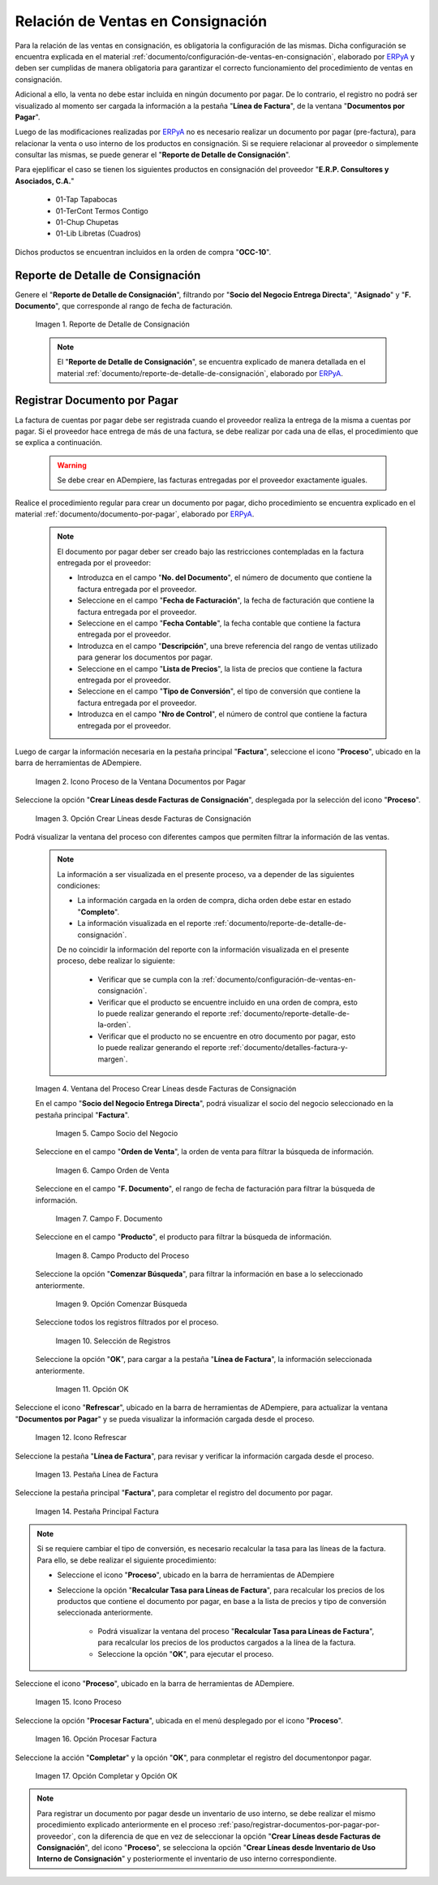 .. _ERPyA: http://erpya.com
.. |reporte de detalle de consignación| image:: resources/consignment-detail-report.png
.. |icono proceso de la ventana documentos por pagar| image:: resources/window-process-icon-documents-payable.png
.. |opción crear líneas desde facturas de consignación| image:: resources/option-create-lines-from-consignment-invoices.png
.. |ventana del proceso crear líneas desde facturas de consignación| image:: resources/process-window-create-lines-from-consignment-invoices.png
.. |campo socio del negocio del proceso| image:: resources/business-partner-field-of-the-process.png
.. |campo orden de venta del proceso| image:: resources/process-sales-order-field.png
.. |campo fecha de facturación del proceso| image:: resources/process-billing-date-field.png
.. |campo producto del proceso| image:: resources/process-product-field.png
.. |opción comenzar búsqueda del proceso| image:: resources/option-start-process-search.png
.. |selección de registros filtrados| image:: resources/selection-of-filtered-records.png
.. |opción ok de proceso| image:: resources/process-ok-option.png
.. |icono refrescar| image:: resources/refresh-icon.png
.. |pestaña línea de factura| image:: resources/invoice-line-tab.png
.. |pestaña principal factura| image:: resources/main-tab-invoice.png
.. |opción procesar factura del icono proceso| image:: resources/process-icon-invoice-option.png
.. |acción completar y opción ok| image:: resources/action-complete-and-option-ok.png

.. _documento/relación-de-ventas-en-consignación:

**Relación de Ventas en Consignación**
======================================

Para la relación de las ventas en consignación, es obligatoria la configuración de las mismas. Dicha configuración se encuentra explicada en el material :ref:`documento/configuración-de-ventas-en-consignación`, elaborado por `ERPyA`_ y deben ser cumplidas de manera obligatoria para garantizar el correcto funcionamiento del procedimiento de ventas en consignación.

Adicional a ello, la venta no debe estar incluida en ningún documento por pagar. De lo contrario, el registro no podrá ser visualizado al momento ser cargada la información a la pestaña "**Línea de Factura**", de la ventana "**Documentos por Pagar**".

Luego de las modificaciones realizadas por `ERPyA`_ no es necesario realizar un documento por pagar (pre-factura), para relacionar la venta o uso interno de los productos en consignación. Si se requiere relacionar al proveedor o simplemente consultar las mismas, se puede generar el "**Reporte de Detalle de Consignación**".

Para ejeplificar el caso se tienen los siguientes productos en consignación del proveedor "**E.R.P. Consultores y Asociados, C.A.**"

    - 01-Tap            Tapabocas
    - 01-TerCont        Termos Contigo
    - 01-Chup           Chupetas
    - 01-Lib            Libretas (Cuadros)

Dichos productos se encuentran incluidos en la orden de compra "**OCC-10**".

.. _paso/generar-reporte-de-detalle-de-consignación:

**Reporte de Detalle de Consignación**
--------------------------------------

Genere el "**Reporte de Detalle de Consignación**", filtrando por "**Socio del Negocio Entrega Directa**", "**Asignado**" y "**F. Documento**", que corresponde al rango de fecha de facturación.

    |reporte de detalle de consignación|

    Imagen 1. Reporte de Detalle de Consignación

    .. note::

        El "**Reporte de Detalle de Consignación**", se encuentra explicado de manera detallada en el material :ref:`documento/reporte-de-detalle-de-consignación`, elaborado por `ERPyA`_.

.. _paso/registrar-documentos-por-pagar-por-proveedor:

**Registrar Documento por Pagar**
---------------------------------

La factura de cuentas por pagar debe ser registrada cuando el proveedor realiza la entrega de la misma a cuentas por pagar. Si el proveedor hace entrega de más de una factura, se debe realizar por cada una de ellas, el procedimiento que se explica a continuación.

    .. warning::

        Se debe crear en ADempiere, las facturas entregadas por el proveedor exactamente iguales.

Realice el procedimiento regular para crear un documento por pagar, dicho procedimiento se encuentra explicado en el material :ref:`documento/documento-por-pagar`, elaborado por `ERPyA`_.

    .. note::

        El documento por pagar deber ser creado bajo las restricciones contempladas en la factura entregada por el proveedor:

        - Introduzca en el campo "**No. del Documento**", el número de documento que contiene la factura entregada por el proveedor.
        - Seleccione en el campo "**Fecha de Facturación**", la fecha de facturación que contiene la factura entregada por el proveedor.
        - Seleccione en el campo "**Fecha Contable**", la fecha contable que contiene la factura entregada por el proveedor.
        - Introduzca en el campo "**Descripción**", una breve referencia del rango de ventas utilizado para generar los documentos por pagar.
        - Seleccione en el campo "**Lista de Precios**", la lista de precios que contiene la factura entregada por el proveedor.
        - Seleccione en el campo "**Tipo de Conversión**", el tipo de conversión que contiene la factura entregada por el proveedor.
        - Introduzca en el campo "**Nro de Control**", el número de control que contiene la factura entregada por el proveedor.

Luego de cargar la información necesaria en la pestaña principal "**Factura**", seleccione el icono "**Proceso**", ubicado en la barra de herramientas de ADempiere.

    |icono proceso de la ventana documentos por pagar|

    Imagen 2. Icono Proceso de la Ventana Documentos por Pagar

Seleccione la opción "**Crear Líneas desde Facturas de Consignación**", desplegada por la selección del icono "**Proceso**".

    |opción crear líneas desde facturas de consignación|

    Imagen 3. Opción Crear Líneas desde Facturas de Consignación

Podrá visualizar la ventana del proceso con diferentes campos que permiten filtrar la información de las ventas.

    .. note::

        La información a ser visualizada en el presente proceso, va a depender de las siguientes condiciones:

        - La información cargada en la orden de compra, dicha orden debe estar en estado "**Completo**".

        - La información visualizada en el reporte :ref:`documento/reporte-de-detalle-de-consignación`.

        De no coincidir la información del reporte con la información visualizada en el presente proceso, debe realizar lo siguiente:

            - Verificar que se cumpla con la :ref:`documento/configuración-de-ventas-en-consignación`.
            - Verificar que el producto se encuentre incluido en una orden de compra, esto lo puede realizar generando el reporte :ref:`documento/reporte-detalle-de-la-orden`.
            - Verificar que el producto no se encuentre en otro documento por pagar, esto lo puede realizar generando el reporte :ref:`documento/detalles-factura-y-margen`.

    |ventana del proceso crear líneas desde facturas de consignación|

    Imagen 4. Ventana del Proceso Crear Líneas desde Facturas de Consignación

    En el campo "**Socio del Negocio Entrega Directa**", podrá visualizar el socio del negocio seleccionado en la pestaña principal "**Factura**".

        |campo socio del negocio del proceso|

        Imagen 5. Campo Socio del Negocio

    Seleccione en el campo "**Orden de Venta**", la orden de venta para filtrar la búsqueda de información.

        |campo orden de venta del proceso|

        Imagen 6. Campo Orden de Venta

    Seleccione en el campo "**F. Documento**", el rango de fecha de facturación para filtrar la búsqueda de información.

        |campo fecha de facturación del proceso|

        Imagen 7. Campo F. Documento

    Seleccione en el campo "**Producto**", el producto para filtrar la búsqueda de información.

        |campo producto del proceso|

        Imagen 8. Campo Producto del Proceso

    Seleccione la opción "**Comenzar Búsqueda**", para filtrar la información en base a lo seleccionado anteriormente.

        |opción comenzar búsqueda del proceso|

        Imagen 9. Opción Comenzar Búsqueda

    Seleccione todos los registros filtrados por el proceso.

        |selección de registros filtrados|

        Imagen 10. Selección de Registros 

    Seleccione la opción "**OK**", para cargar a la pestaña "**Línea de Factura**", la información seleccionada anteriormente.

        |opción ok de proceso|

        Imagen 11. Opción OK

Seleccione el icono "**Refrescar**", ubicado en la barra de herramientas de ADempiere, para actualizar la ventana "**Documentos por Pagar**" y se pueda visualizar la información cargada desde el proceso.

    |icono refrescar|

    Imagen 12. Icono Refrescar

Seleccione la pestaña "**Línea de Factura**", para revisar y verificar la información cargada desde el proceso.

    |pestaña línea de factura|

    Imagen 13. Pestaña Línea de Factura

Seleccione la pestaña principal "**Factura**", para completar el registro del documento por pagar.

    |pestaña principal factura|

    Imagen 14. Pestaña Principal Factura

.. note::

    Si se requiere cambiar el tipo de conversión, es necesario recalcular la tasa para las líneas de la factura. Para ello, se debe realizar el siguiente procedimiento:

    - Seleccione el icono "**Proceso**", ubicado en la barra de herramientas de ADempiere

    - Seleccione la opción "**Recalcular Tasa para Líneas de Factura**", para recalcular los precios de los productos que contiene el documento por pagar, en base a la lista de precios y tipo de conversión seleccionada anteriormente.

        - Podrá visualizar la ventana del proceso "**Recalcular Tasa para Líneas de Factura**", para recalcular los precios de los productos cargados a la línea de la factura.

        - Seleccione la opción "**OK**", para ejecutar el proceso.

Seleccione el icono "**Proceso**", ubicado en la barra de herramientas de ADempiere.

    |icono proceso de la ventana documentos por pagar|

    Imagen 15. Icono Proceso 

Seleccione la opción "**Procesar Factura**", ubicada en el menú desplegado por el icono "**Proceso**".

    |opción procesar factura del icono proceso|

    Imagen 16. Opción Procesar Factura 

Seleccione la acción "**Completar**" y la opción "**OK**", para conmpletar el registro del documentonpor pagar.

    |acción completar y opción ok|

    Imagen 17. Opción Completar y Opción OK

.. note::

    Para registrar un documento por pagar desde un inventario de uso interno, se debe realizar el mismo procedimiento explicado anteriormente en el proceso :ref:`paso/registrar-documentos-por-pagar-por-proveedor`, con la diferencia de que en vez de seleccionar la opción "**Crear Líneas desde Facturas de Consignación**", del icono "**Proceso**", se selecciona la opción "**Crear Líneas desde Inventario de Uso Interno de Consignación**" y posteriormente el inventario de uso interno correspondiente.

